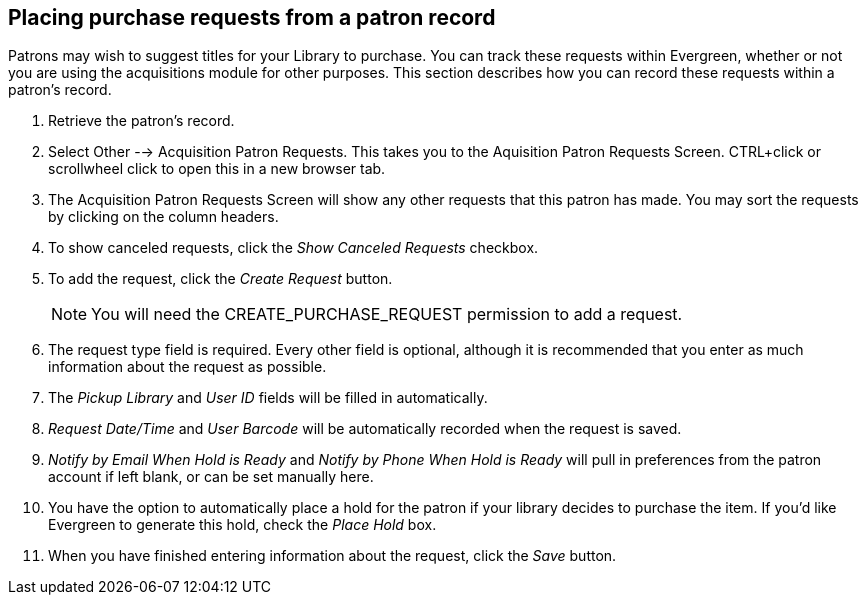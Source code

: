 Placing purchase requests from a patron record
----------------------------------------------

indexterm:[patrons, purchase requests]

Patrons may wish to suggest titles for your Library to purchase.  You can track these requests within Evergreen,
whether or not you are using the acquisitions module for other purposes.  This section describes how you can record
these requests within a patron's record.

. Retrieve the patron's record.

. Select Other --> Acquisition Patron Requests. This takes you to the Aquisition Patron Requests Screen.  CTRL+click or scrollwheel click to open this in a new browser tab.

. The Acquisition Patron Requests Screen will show any other requests that this patron has made.  You may sort the requests by clicking on the column headers.

. To show canceled requests, click the _Show Canceled Requests_ checkbox.

. To add the request, click the _Create Request_ button.
+
NOTE: You will need the CREATE_PURCHASE_REQUEST permission to add a request.
+
. The request type field is required.  Every other field is optional, although it is recommended that you enter as much information about the
request as possible.

. The _Pickup Library_ and _User ID_ fields will be filled in automatically. 

. _Request Date/Time_ and _User Barcode_ will be automatically recorded when the request is saved.

. _Notify by Email When Hold is Ready_ and _Notify by Phone When Hold is Ready_ will pull in preferences from the patron account if left blank, or can be set manually here.

. You have the option to automatically place a hold for the patron if your library decides to purchase the item.  If you'd like Evergreen to
generate this hold, check the _Place Hold_ box.

. When you have finished entering information about the request, click the _Save_ button.

